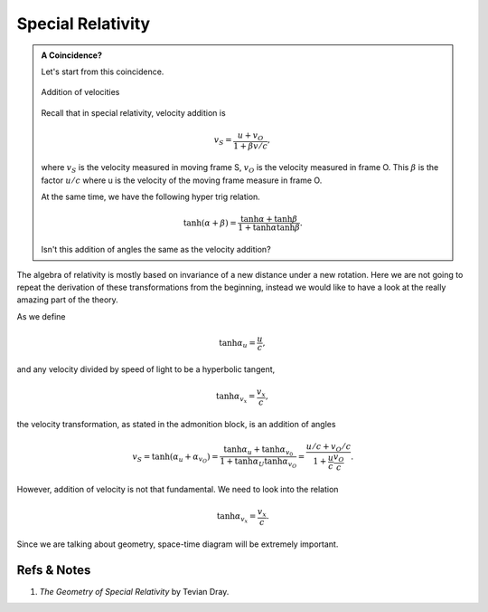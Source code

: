 Special Relativity
============================


.. admonition:: A Coincidence?
   :class: note

   Let's start from this coincidence.

   .. figure:: sr/specialRelativityVelocityAddition.png
      :align: center

      Addition of velocities

   Recall that in special relativity, velocity addition is

   .. math::
      v_S = \frac{u+v_O}{1+ \beta v/c},

   where :math:`v_S` is the velocity measured in moving frame S, :math:`v_O` is the velocity measured in frame O. This :math:`\beta` is the factor :math:`u/c` where u is the velocity of the moving frame measure in frame O.

   At the same time, we have the following hyper trig relation.

   .. math::
      \tanh (\alpha + \beta) = \frac{\tanh \alpha + \tanh \beta}{1 + \tanh \alpha \tanh \beta}.

   Isn't this addition of angles the same as the velocity addition?


The algebra of relativity is mostly based on invariance of a new distance under a new rotation. Here we are not going to repeat the derivation of these transformations from the beginning, instead we would like to have a look at the really amazing part of the theory.


As we define

.. math::
   \tanh \alpha_u = \frac{u}{c},

and any velocity divided by speed of light to be a hyperbolic tangent,

.. math::
   \tanh \alpha_{v_x} = \frac{v_x}{c},

the velocity transformation, as stated in the admonition block, is an addition of angles

.. math::
   v_{S} = \tanh(\alpha_u + \alpha_{v_O}) = \frac{\tanh \alpha_{u} + \tanh \alpha_{v_0}}{1 + \tanh \alpha_{U} \tanh \alpha_{v_O}} = \frac{u/c + v_O/c}{1+ \frac{u}{c} \frac{v_{O}}{c}}.


However, addition of velocity is not that fundamental. We need to look into the relation

.. math::
   \tanh \alpha_{v_x} = \frac{v_x}{c}.


Since we are talking about geometry, space-time diagram will be extremely important.






Refs & Notes
---------------------

1. *The Geometry of Special Relativity* by Tevian Dray.
















